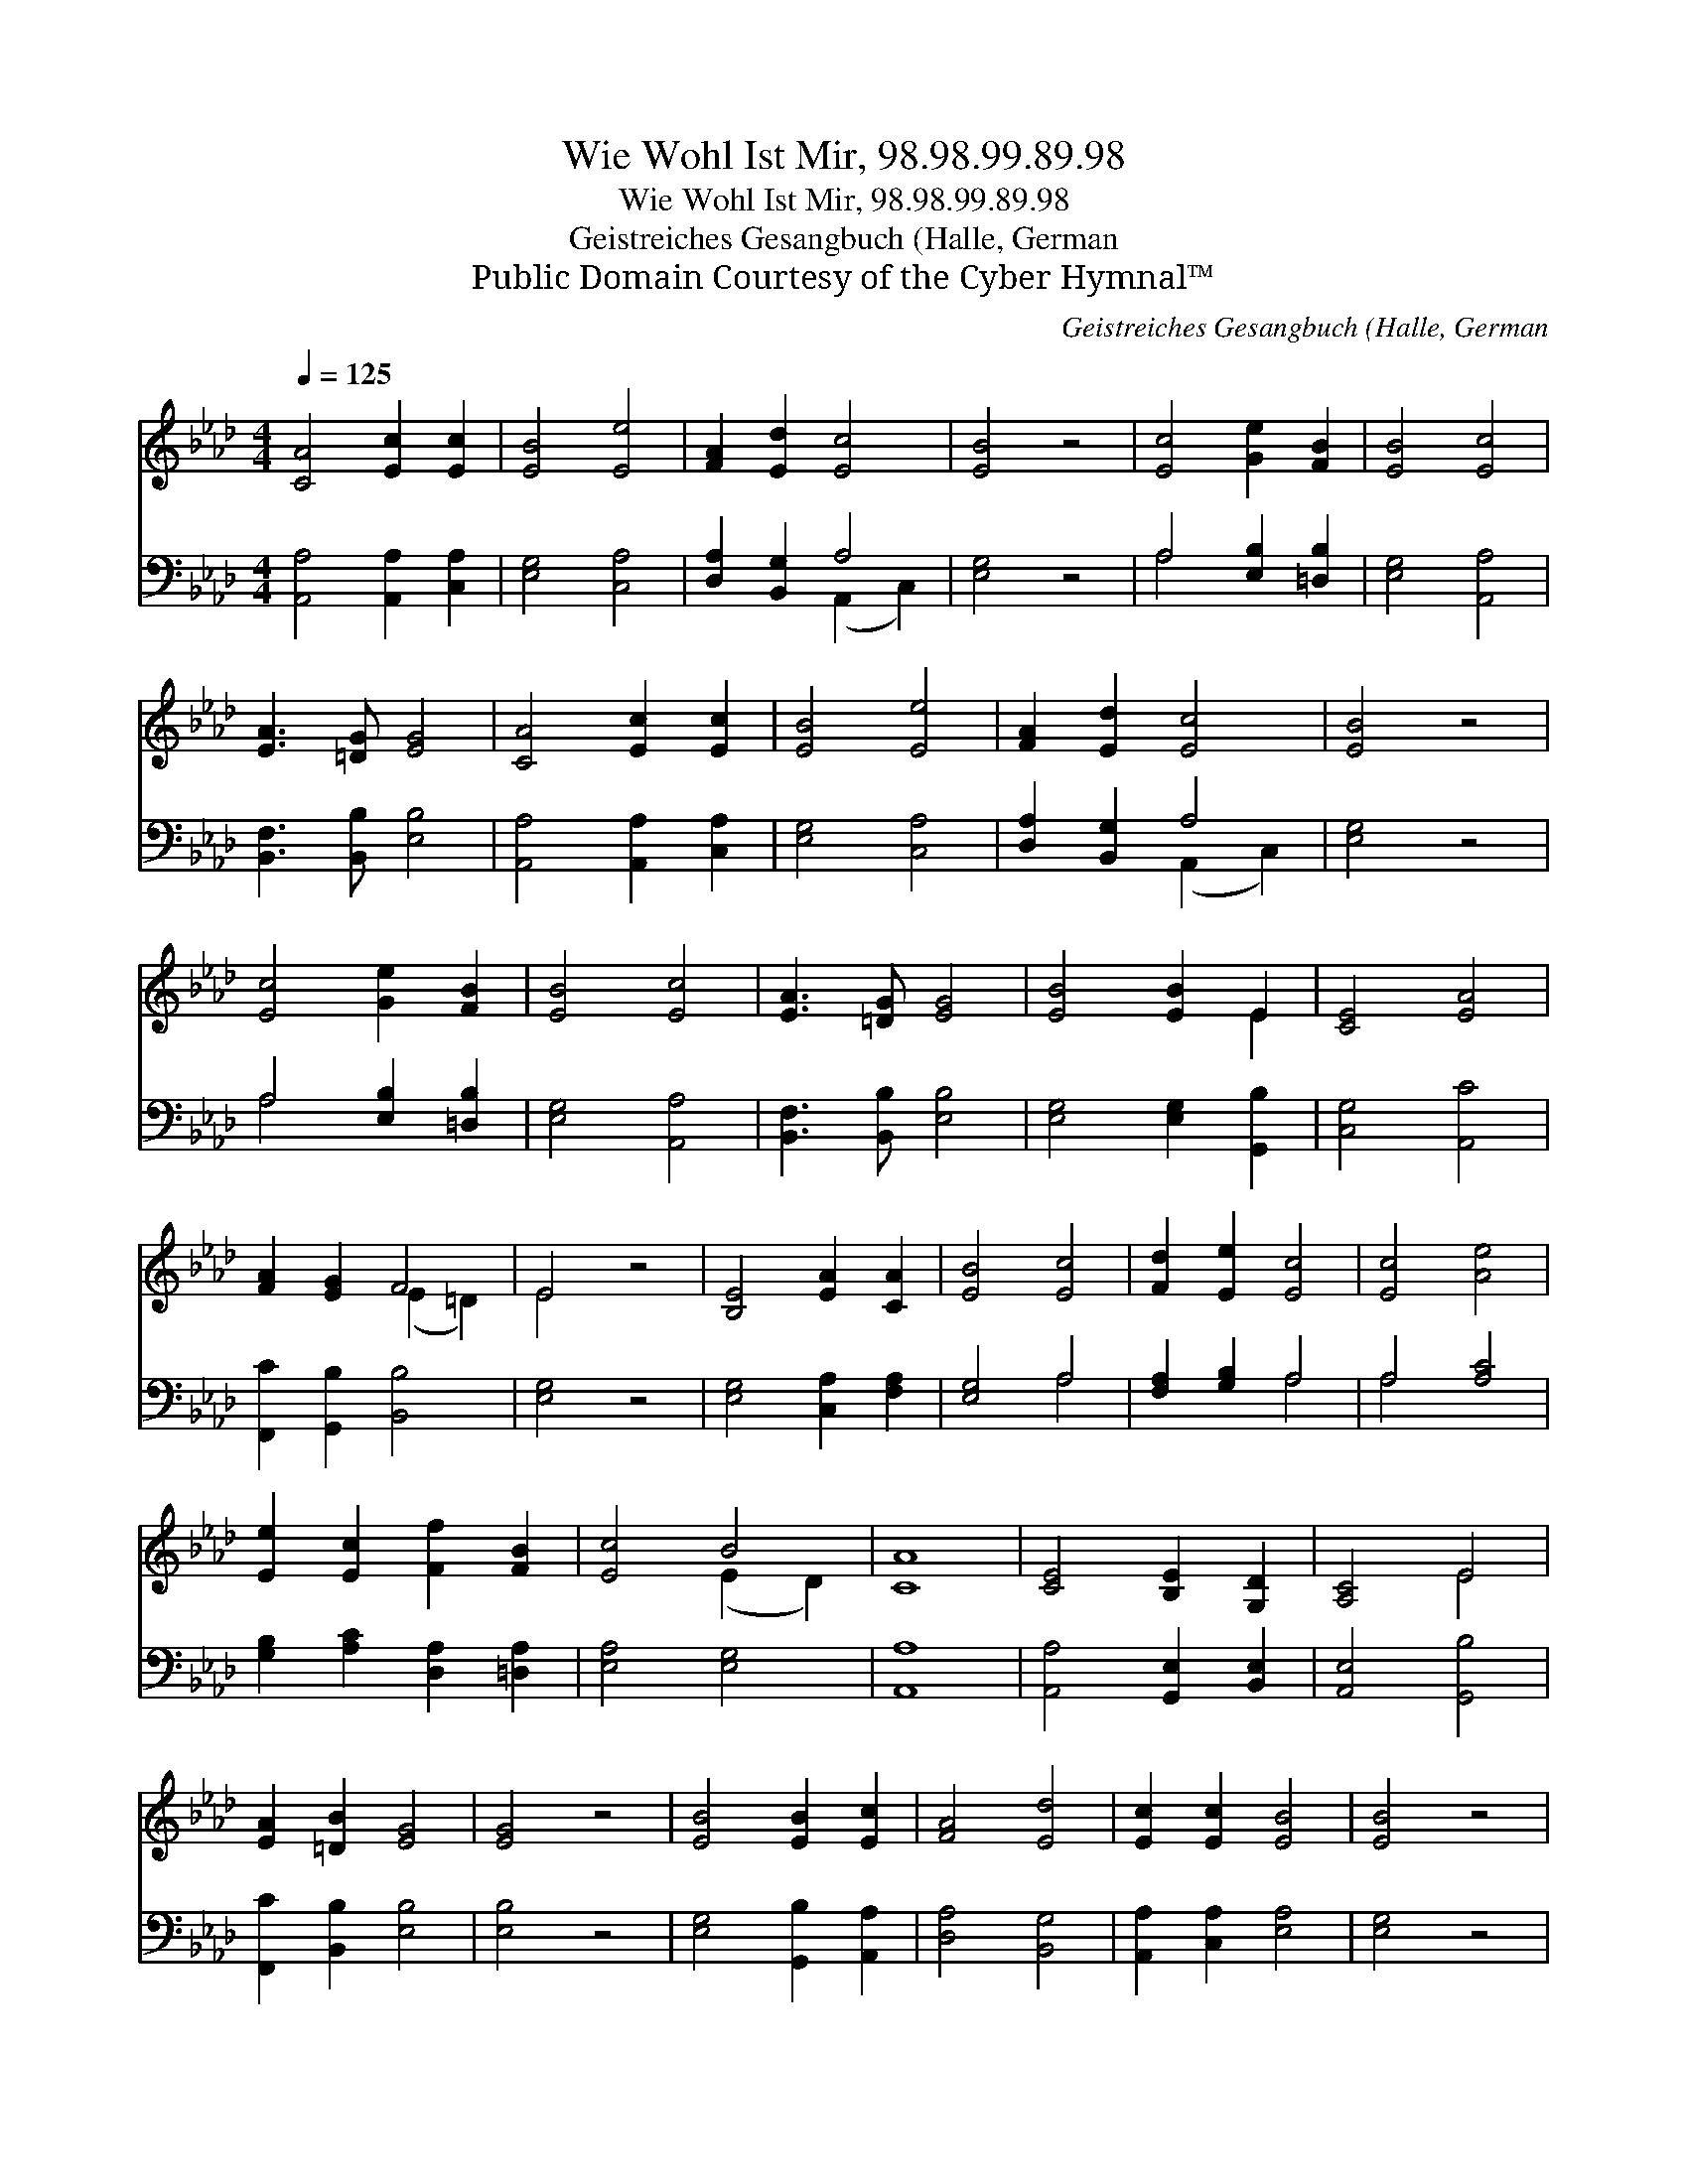 X:1
T:Wie Wohl Ist Mir, 98.98.99.89.98
T:Wie Wohl Ist Mir, 98.98.99.89.98
T:Geistreiches Gesangbuch (Halle, German
T:Public Domain Courtesy of the Cyber Hymnal™
C:Geistreiches Gesangbuch (Halle, German
Z:Public Domain
Z:Courtesy of the Cyber Hymnal™
%%score ( 1 2 ) ( 3 4 )
L:1/8
Q:1/4=125
M:4/4
K:Ab
V:1 treble 
V:2 treble 
V:3 bass 
V:4 bass 
V:1
 [CA]4 [Ec]2 [Ec]2 | [EB]4 [Ee]4 | [FA]2 [Ed]2 [Ec]4 | [EB]4 z4 | [Ec]4 [Ge]2 [FB]2 | [EB]4 [Ec]4 | %6
 [EA]3 [=DG] [EG]4 | [CA]4 [Ec]2 [Ec]2 | [EB]4 [Ee]4 | [FA]2 [Ed]2 [Ec]4 | [EB]4 z4 | %11
 [Ec]4 [Ge]2 [FB]2 | [EB]4 [Ec]4 | [EA]3 [=DG] [EG]4 | [EB]4 [EB]2 E2 | [CE]4 [EA]4 | %16
 [FA]2 [EG]2 F4 | E4 z4 | [B,E]4 [EA]2 [CA]2 | [EB]4 [Ec]4 | [Fd]2 [Ee]2 [Ec]4 | [Ec]4 [Ae]4 | %22
 [Ee]2 [Ec]2 [Ff]2 [FB]2 | [Ec]4 B4 | [CA]8 | [CE]4 [B,E]2 [G,D]2 | [A,C]4 E4 | %27
 [EA]2 [=DB]2 [EG]4 | [EG]4 z4 | [EB]4 [EB]2 [Ec]2 | [FA]4 [Ed]4 | [Ec]2 [Ec]2 [EB]4 | [EB]4 z4 | %33
 [Ec]4 [EA]2 F2 | [Fd]4 [EB]4 | [Ec]4 [EB]4 | [CA]8 |] %37
V:2
 x8 | x8 | x8 | x8 | x8 | x8 | x8 | x8 | x8 | x8 | x8 | x8 | x8 | x8 | x6 E2 | x8 | x4 (E2 =D2) | %17
 E4 x4 | x8 | x8 | x8 | x8 | x8 | x4 (E2 D2) | x8 | x8 | x4 E4 | x8 | x8 | x8 | x8 | x8 | x8 | %33
 x6 F2 | x8 | x8 | x8 |] %37
V:3
 [A,,A,]4 [A,,A,]2 [C,A,]2 | [E,G,]4 [C,A,]4 | [D,A,]2 [B,,G,]2 A,4 | [E,G,]4 z4 | %4
 A,4 [E,B,]2 [=D,B,]2 | [E,G,]4 [A,,A,]4 | [B,,F,]3 [B,,B,] [E,B,]4 | [A,,A,]4 [A,,A,]2 [C,A,]2 | %8
 [E,G,]4 [C,A,]4 | [D,A,]2 [B,,G,]2 A,4 | [E,G,]4 z4 | A,4 [E,B,]2 [=D,B,]2 | [E,G,]4 [A,,A,]4 | %13
 [B,,F,]3 [B,,B,] [E,B,]4 | [E,G,]4 [E,G,]2 [G,,B,]2 | [C,G,]4 [A,,C]4 | %16
 [F,,C]2 [G,,B,]2 [B,,B,]4 | [E,G,]4 z4 | [E,G,]4 [C,A,]2 [F,A,]2 | [E,G,]4 A,4 | %20
 [F,A,]2 [G,B,]2 A,4 | A,4 [A,C]4 | [G,B,]2 [A,C]2 [D,A,]2 [=D,A,]2 | [E,A,]4 [E,G,]4 | [A,,A,]8 | %25
 [A,,A,]4 [G,,E,]2 [B,,E,]2 | [A,,E,]4 [G,,B,]4 | [F,,C]2 [B,,B,]2 [E,B,]4 | [E,B,]4 z4 | %29
 [E,G,]4 [G,,B,]2 [A,,A,]2 | [D,A,]4 [B,,G,]4 | [A,,A,]2 [C,A,]2 [E,A,]4 | [E,G,]4 z4 | %33
 [A,,A,]4 [C,A,]2 [D,A,]2 | [B,,B,]4 [E,G,]4 | [A,,A,]4 (A,2 G,2) | [A,,A,]8 |] %37
V:4
 x8 | x8 | x4 (A,,2 C,2) | x8 | A,4 x4 | x8 | x8 | x8 | x8 | x4 (A,,2 C,2) | x8 | A,4 x4 | x8 | %13
 x8 | x8 | x8 | x8 | x8 | x8 | x4 A,4 | x4 A,4 | A,4 x4 | x8 | x8 | x8 | x8 | x8 | x8 | x8 | x8 | %30
 x8 | x8 | x8 | x8 | x8 | x4 E,4 | x8 |] %37

